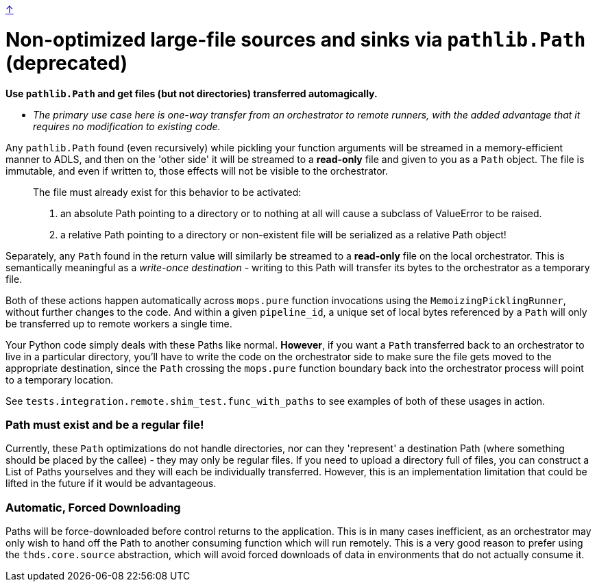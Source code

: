 link:optimizations.adoc[↑]

# Non-optimized large-file sources and sinks via `pathlib.Path` (deprecated)

**Use `pathlib.Path` and get files (but not directories) transferred automagically.**

- _The primary use case here is one-way transfer from an orchestrator to remote runners, with the added
  advantage that it requires no modification to existing code._

Any `pathlib.Path` found (even recursively) while pickling your function arguments will be streamed in a
memory-efficient manner to ADLS, and then on the 'other side' it will be streamed to a **read-only** file
and given to you as a `Path` object. The file is immutable, and even if written to, those effects will
not be visible to the orchestrator.

> The file must already exist for this behavior to be activated:
>
> 1. an absolute Path pointing to a directory or to nothing at all will cause a subclass of
>    ValueError to be raised.
> 2. a relative Path pointing to a directory or non-existent file will be serialized as a
>    relative Path object!

Separately, any `Path` found in the return value will similarly be streamed to a **read-only** file on
the local orchestrator. This is semantically meaningful as a _write-once destination_ - writing to this
Path will transfer its bytes to the orchestrator as a temporary file.

Both of these actions happen automatically across `mops.pure` function invocations using the
`MemoizingPicklingRunner`, without further changes to the code. And within a given `pipeline_id`, a
unique set of local bytes referenced by a `Path` will only be transferred up to remote workers a single
time.

Your Python code simply deals with these Paths like normal. **However**, if you want a `Path` transferred
back to an orchestrator to live in a particular directory, you'll have to write the code on the
orchestrator side to make sure the file gets moved to the appropriate destination, since the `Path`
crossing the `mops.pure` function boundary back into the orchestrator process will point to a temporary
location.

See `tests.integration.remote.shim_test.func_with_paths` to see examples of both of these usages in
action.

### Path must exist and be a regular file!

Currently, these `Path` optimizations do not handle directories, nor can they 'represent' a destination
Path (where something should be placed by the callee) - they may only be regular files. If you need to
upload a directory full of files, you can construct a List of Paths yourselves and they will each be
individually transferred. However, this is an implementation limitation that could be lifted in the
future if it would be advantageous.

### Automatic, Forced Downloading

Paths will be force-downloaded before control returns to the application. This is in many cases
inefficient, as an orchestrator may only wish to hand off the Path to another consuming function which
will run remotely. This is a very good reason to prefer using the `thds.core.source` abstraction, which
will avoid forced downloads of data in environments that do not actually consume it.
